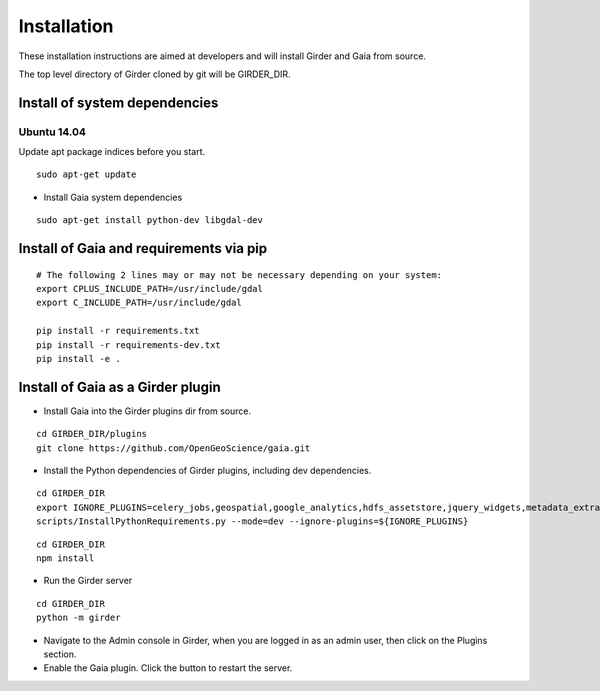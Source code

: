 Installation
============

These installation instructions are aimed at developers and will install Girder and Gaia from source.

The top level directory of Girder cloned by git will be GIRDER_DIR.

Install of system dependencies
~~~~~~~~~~~~~~~~~~~~~~~~~~~~~~

Ubuntu 14.04
^^^^^^^^^^^^

Update apt package indices before you start.

::

    sudo apt-get update


- Install Gaia system dependencies

::

    sudo apt-get install python-dev libgdal-dev


Install of Gaia and requirements via pip
~~~~~~~~~~~~~~~~~~~~~~~~~~~~~~

::

    # The following 2 lines may or may not be necessary depending on your system:
    export CPLUS_INCLUDE_PATH=/usr/include/gdal
    export C_INCLUDE_PATH=/usr/include/gdal

    pip install -r requirements.txt
    pip install -r requirements-dev.txt
    pip install -e .



Install of Gaia as a Girder plugin
~~~~~~~~~~~~~~~~~~~~~~~~~~~~~~~~~~~~~

-  Install Gaia into the Girder plugins dir from source.

::

    cd GIRDER_DIR/plugins
    git clone https://github.com/OpenGeoScience/gaia.git

-  Install the Python dependencies of Girder plugins, including dev dependencies.

::

    cd GIRDER_DIR
    export IGNORE_PLUGINS=celery_jobs,geospatial,google_analytics,hdfs_assetstore,jquery_widgets,metadata_extractor,mongo_search,oauth,provenance,thumbnails,user_quota,vega,minerva;
    scripts/InstallPythonRequirements.py --mode=dev --ignore-plugins=${IGNORE_PLUGINS}


::

    cd GIRDER_DIR
    npm install


-  Run the Girder server

::

    cd GIRDER_DIR
    python -m girder


- Navigate to the Admin console in Girder, when you are logged in as an admin user, then click on the Plugins section.

- Enable the Gaia plugin.  Click the button to restart the server.
